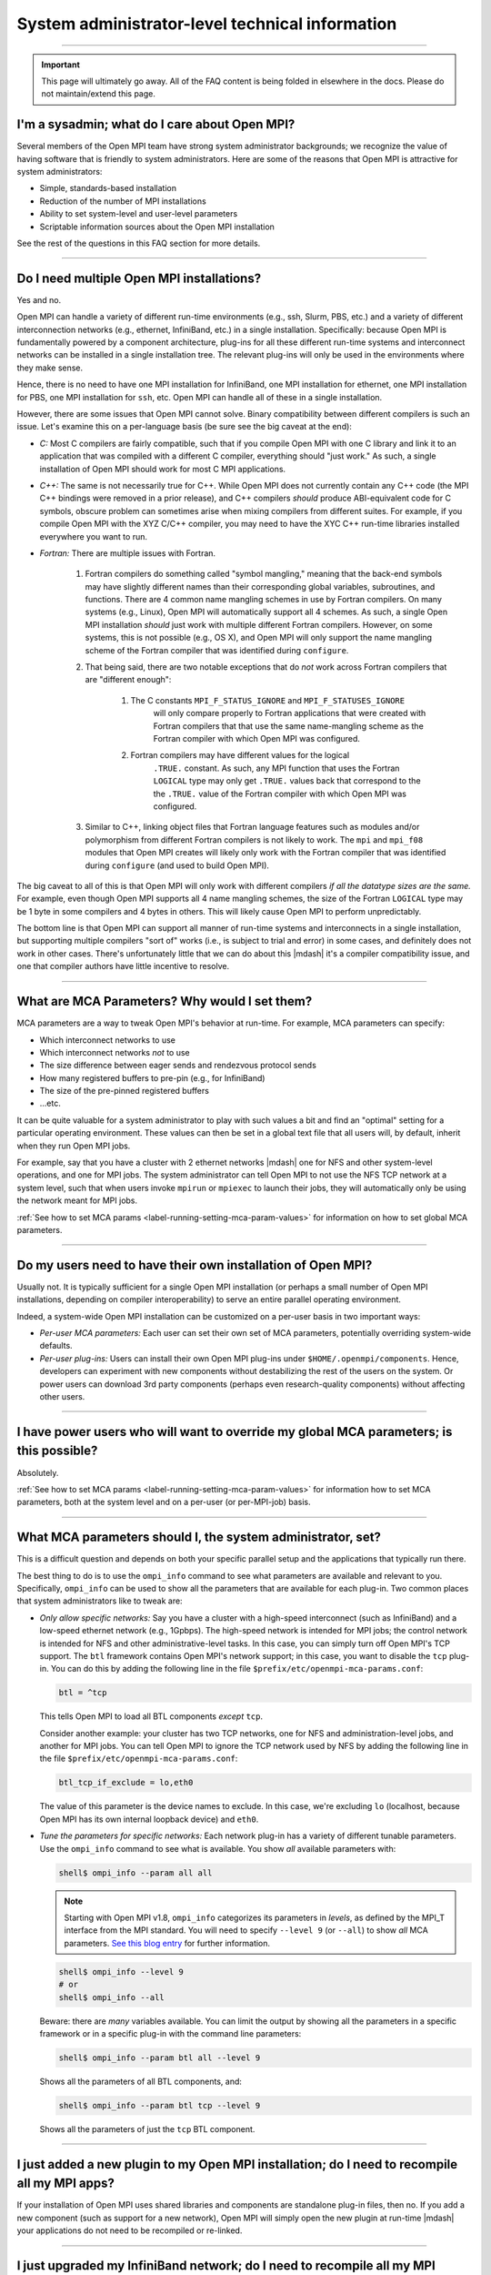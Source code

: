 System administrator-level technical information
================================================

.. TODO How can I create a TOC just for this page here at the top?

/////////////////////////////////////////////////////////////////////////

.. important:: This page will ultimately go away.  All of the FAQ
               content is being folded in elsewhere in the docs.
               Please do not maintain/extend this page.

I'm a sysadmin; what do I care about Open MPI?
----------------------------------------------

Several members of the Open MPI team have strong system
administrator backgrounds; we recognize the value of having software
that is friendly to system administrators.  Here are some of the reasons
that Open MPI is attractive for system administrators:

* Simple, standards-based installation
* Reduction of the number of MPI installations
* Ability to set system-level and user-level parameters
* Scriptable information sources about the Open MPI installation

See the rest of the questions in this FAQ section for more details.

/////////////////////////////////////////////////////////////////////////

Do I need multiple Open MPI installations?
------------------------------------------

Yes and no.

Open MPI can handle a variety of different run-time environments
(e.g., ssh, Slurm, PBS, etc.) and a variety of different
interconnection networks (e.g., ethernet, InfiniBand, etc.)
in a single installation.  Specifically: because Open MPI is
fundamentally powered by a component architecture, plug-ins for all
these different run-time systems and interconnect networks can be
installed in a single installation tree.  The relevant plug-ins will
only be used in the environments where they make sense.

Hence, there is no need to have one MPI installation for InfiniBand, one
MPI installation for ethernet, one MPI installation for PBS, one MPI
installation for ``ssh``, etc.  Open MPI can handle all of these in a
single installation.

However, there are some issues that Open MPI cannot solve.  Binary
compatibility between different compilers is such an issue.  Let's
examine this on a per-language basis (be sure see the big caveat at
the end):

* *C:* Most C compilers are fairly compatible, such that if you compile
  Open MPI with one C library and link it to an application that was
  compiled with a different C compiler, everything should "just work."
  As such, a single installation of Open MPI should work for most C MPI
  applications.

* *C++:* The same is not necessarily true for C++.  While Open MPI does not currently contain any C++ code (the MPI C++ bindings were removed in a prior release), and C++ compilers *should* produce ABI-equivalent code for C symbols, obscure problem can sometimes arise when mixing compilers from different suites.  For example, if you compile Open MPI with the XYZ C/C++
  compiler, you may need to have the XYC C++ run-time libraries
  installed everywhere you want to run.

* *Fortran:* There are multiple issues with Fortran.

    #. Fortran compilers do something called "symbol mangling," meaning that the
       back-end symbols may have slightly different names than their corresponding
       global variables, subroutines, and functions.  There are 4 common name
       mangling schemes in use by Fortran compilers.  On many systems (e.g.,
       Linux), Open MPI will automatically support all 4 schemes.  As such, a
       single Open MPI installation *should* just work with multiple different
       Fortran compilers.  However, on some systems, this is not possible (e.g.,
       OS X), and Open MPI will only support the name mangling scheme of the
       Fortran compiler that was identified during ``configure``.

    #. That being said, there are two notable exceptions that do *not* work
       across Fortran compilers that are "different enough":

        #. The C constants ``MPI_F_STATUS_IGNORE`` and ``MPI_F_STATUSES_IGNORE``
             will only compare properly to Fortran applications that were
             created with Fortran compilers that that use the same
             name-mangling scheme as the Fortran compiler with which Open MPI was
             configured.

        #. Fortran compilers may have different values for the logical
             ``.TRUE.`` constant.  As such, any MPI function that uses the
             Fortran ``LOGICAL`` type may only get ``.TRUE.`` values back that
             correspond to the the ``.TRUE.`` value of the Fortran compiler with which
             Open MPI was configured.

    #. Similar to C++, linking object files that Fortran language features such as modules and/or polymorphism from different
       Fortran compilers is not likely to work.  The ``mpi`` and ``mpi_f08`` modules that
       Open MPI creates will likely only work with the Fortran compiler
       that was identified during ``configure`` (and used to build Open MPI).

The big caveat to all of this is that Open MPI will only work with
different compilers *if all the datatype sizes are the same.*  For
example, even though Open MPI supports all 4 name mangling schemes,
the size of the Fortran ``LOGICAL`` type may be 1 byte in some compilers
and 4 bytes in others.  This will likely cause Open MPI to perform
unpredictably.

The bottom line is that Open MPI can support all manner of run-time
systems and interconnects in a single installation, but supporting
multiple compilers "sort of" works (i.e., is subject to trial and
error) in some cases, and definitely does not work in other cases.
There's unfortunately little that we can do about this |mdash| it's a
compiler compatibility issue, and one that compiler authors have
little incentive to resolve.

/////////////////////////////////////////////////////////////////////////

What are MCA Parameters?  Why would I set them?
-----------------------------------------------

MCA parameters are a way to tweak Open MPI's behavior at
run-time.  For example, MCA parameters can specify:

* Which interconnect networks to use
* Which interconnect networks *not* to use
* The size difference between eager sends and rendezvous protocol sends
* How many registered buffers to pre-pin (e.g., for InfiniBand)
* The size of the pre-pinned registered buffers
* ...etc.

It can be quite valuable for a system administrator to play with such
values a bit and find an "optimal" setting for a particular
operating environment.  These values can then be set in a global text
file that all users will, by default, inherit when they run Open MPI
jobs.

For example, say that you have a cluster with 2 ethernet networks |mdash|
one for NFS and other system-level operations, and one for MPI jobs.
The system administrator can tell Open MPI to not use the NFS TCP
network at a system level, such that when users invoke ``mpirun`` or
``mpiexec`` to launch their jobs, they will automatically only be using
the network meant for MPI jobs.

:ref:`See how to set MCA params
<label-running-setting-mca-param-values>` for information on how to
set global MCA parameters.

/////////////////////////////////////////////////////////////////////////

Do my users need to have their own installation of Open MPI?
------------------------------------------------------------

Usually not.  It is typically sufficient for a single Open MPI
installation (or perhaps a small number of Open MPI installations,
depending on compiler interoperability) to serve an entire parallel
operating environment.

Indeed, a system-wide Open MPI installation can be customized on a
per-user basis in two important ways:

* *Per-user MCA parameters:* Each user can set their own set of MCA
  parameters, potentially overriding system-wide defaults.
* *Per-user plug-ins:* Users can install their own Open MPI
  plug-ins under ``$HOME/.openmpi/components``.  Hence, developers can
  experiment with new components without destabilizing the rest of the
  users on the system.  Or power users can download 3rd party components
  (perhaps even research-quality components) without affecting other users.

/////////////////////////////////////////////////////////////////////////

I have power users who will want to override my global MCA parameters; is this possible?
----------------------------------------------------------------------------------------

Absolutely.

:ref:`See how to set MCA params
<label-running-setting-mca-param-values>` for information how to set
MCA parameters, both at the system level and on a per-user (or
per-MPI-job) basis.

/////////////////////////////////////////////////////////////////////////

What MCA parameters should I, the system administrator, set?
------------------------------------------------------------

This is a difficult question and depends on both your specific
parallel setup and the applications that typically run there.

The best thing to do is to use the ``ompi_info`` command to see what
parameters are available and relevant to you.  Specifically,
``ompi_info`` can be used to show all the parameters that are available
for each plug-in.  Two common places that system administrators like
to tweak are:

* *Only allow specific networks:* Say you have a cluster with a
  high-speed interconnect (such as InfiniBand) and a
  low-speed ethernet network (e.g., 1Gpbps).  The high-speed network is intended for MPI jobs;
  the control network is intended for NFS and other
  administrative-level tasks.  In this case, you can simply turn off Open
  MPI's TCP support.  The ``btl`` framework contains Open MPI's network
  support; in this case, you want to disable the ``tcp`` plug-in.  You can
  do this by adding the following line in the file
  ``$prefix/etc/openmpi-mca-params.conf``:

  .. code-block::

      btl = ^tcp

  This tells Open MPI to load all BTL components *except* ``tcp``.

  Consider another example: your cluster has two TCP networks, one for
  NFS and administration-level jobs, and another for MPI jobs.  You can
  tell Open MPI to ignore the TCP network used by NFS by adding the
  following line in the file ``$prefix/etc/openmpi-mca-params.conf``:

  .. code-block::

      btl_tcp_if_exclude = lo,eth0

  The value of this parameter is the device names to exclude.  In this
  case, we're excluding ``lo`` (localhost, because Open MPI has its own
  internal loopback device) and ``eth0``.

* *Tune the parameters for specific networks:* Each network plug-in
  has a variety of different tunable parameters.  Use the ``ompi_info``
  command to see what is available.  You show *all* available parameters
  with:

  .. code-block::

      shell$ ompi_info --param all all

  .. note:: Starting with Open MPI v1.8, ``ompi_info`` categorizes its
     parameters in *levels*, as defined by the MPI_T interface from
     the MPI standard.  You will need to specify ``--level 9`` (or
     ``--all``) to show *all* MCA parameters.  `See this blog entry
     <https://blogs.cisco.com/performance/open-mpi-and-the-mpi-3-mpi_t-interface>`_
     for further information.

  .. code-block:: sh

     shell$ ompi_info --level 9
     # or
     shell$ ompi_info --all

  Beware: there are *many* variables available.  You can limit the
  output by showing all the parameters in a specific framework or in a
  specific plug-in with the command line parameters:

  .. code-block:: sh

     shell$ ompi_info --param btl all --level 9

  Shows all the parameters of all BTL components, and:

  .. code-block:: sh

     shell$ ompi_info --param btl tcp --level 9

  Shows all the parameters of just the ``tcp`` BTL component.

/////////////////////////////////////////////////////////////////////////

I just added a new plugin to my Open MPI installation; do I need to recompile all my MPI apps?
----------------------------------------------------------------------------------------------

If your installation of Open MPI uses shared libraries and
components are standalone plug-in files, then no.  If you add a new
component (such as support for a new network), Open MPI will simply
open the new plugin at run-time |mdash| your applications do not need to be
recompiled or re-linked.

/////////////////////////////////////////////////////////////////////////

I just upgraded my InfiniBand network; do I need to recompile all my MPI apps?
------------------------------------------------------------------------------

If your installation of Open MPI uses shared libraries and
components are standalone plug-in files, then no.  You simply need to
recompile the Open MPI components that support that network and
re-install them.

More specifically, Open MPI shifts the dependency on the underlying
network away from the MPI applications and to the Open MPI plug-ins.
This is a major advantage over many other MPI implementations.

MPI applications will simply open the new plugin when they run.

/////////////////////////////////////////////////////////////////////////

We just upgraded our version of Open MPI; do I need to recompile all my MPI apps?
---------------------------------------------------------------------------------

It depends on which version of Open MPI your applications were initially compiled against and the target version of Open MPI to which you upgraded.

:doc:`See the section on Open MPI's version numbering scheme </version-numbering>` for more information.

/////////////////////////////////////////////////////////////////////////

I have an MPI application compiled for another MPI; will it work with Open MPI?
-------------------------------------------------------------------------------

It is strongly unlikely.  Open MPI does not attempt to
interface to other MPI implementations, nor executables that were
compiled for them.  Sorry!

MPI applications need to be compiled and linked with Open MPI in order
to run under Open MPI.
